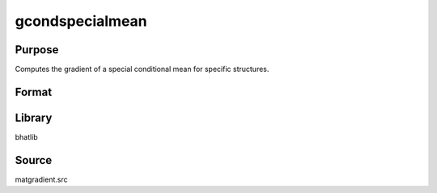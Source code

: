 gcondspecialmean
==============================================
Purpose
----------------
Computes the gradient of a special conditional mean for specific structures.

Format
----------------
.. function:: { gY, gmu, gX } = gcondspecialmean(Y, mu, X, e)

    :param Y: Dependent variable matrix.
    :type Y: matrix

    :param mu: Mean vector.
    :type mu: vector

    :param X: Covariance matrix.
    :type X: matrix

    :param e: Evaluation vector.
    :type e: vector

    :return gY: Gradient with respect to Y.
    :rtype gY: matrix

    :return gmu: Gradient with respect to mu.
    :rtype gmu: matrix

    :return gX: Gradient with respect to X.
    :rtype gX: matrix

Library
-------
bhatlib

Source
------
matgradient.src